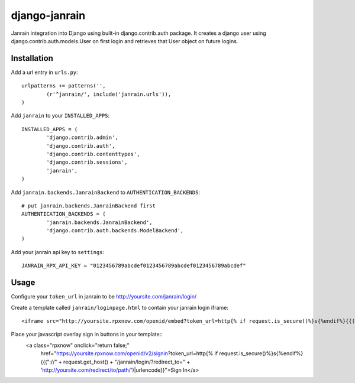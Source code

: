 ##############
django-janrain
##############

Janrain integration into Django using built-in django.contrib.auth package. It
creates a django user using django.contrib.auth.models.User on first login and
retrieves that User object on future logins.

============
Installation
============

Add a url entry in ``urls.py``::

	urlpatterns += patterns('',
		(r'^janrain/', include('janrain.urls')),
	)

Add ``janrain`` to your ``INSTALLED_APPS``::

	INSTALLED_APPS = (
		'django.contrib.admin',
		'django.contrib.auth',
		'django.contrib.contenttypes',
		'django.contrib.sessions',
		'janrain',
	)

Add ``janrain.backends.JanrainBackend`` to ``AUTHENTICATION_BACKENDS``::

	# put janrain.backends.JanrainBackend first
	AUTHENTICATION_BACKENDS = (
		'janrain.backends.JanrainBackend',
		'django.contrib.auth.backends.ModelBackend',
	)

Add your janrain api key to ``settings``::

	JANRAIN_RPX_API_KEY = "0123456789abcdef0123456789abcdef0123456789abcdef"

=====
Usage
=====

Configure your ``token_url`` in janrain to be http://yoursite.com/janrain/login/

Create a template called ``janrain/loginpage.html`` to contain your janrain
login iframe::

	<iframe src="http://yoursite.rpxnow.com/openid/embed?token_url=http{% if request.is_secure()%}s{%endif%}{{("://" + request.get_host() + "/janrain/login/?redirect_to=" + next)|urlencode}}" scrolling="no" frameBorder="no" allowtransparency="true" style="width:400px;height:240px"></iframe>

Place your javascript overlay sign in buttons in your template::
	<a class="rpxnow" onclick="return false;"
		href="https://yoursite.rpxnow.com/openid/v2/signin?token_url=http{% if request.is_secure()%}s{%endif%}{{("://" + request.get_host() + "/janrain/login/?redirect_to=" + 'http://yoursite.com/redirect/to/path/')|urlencode}}">Sign In</a>
